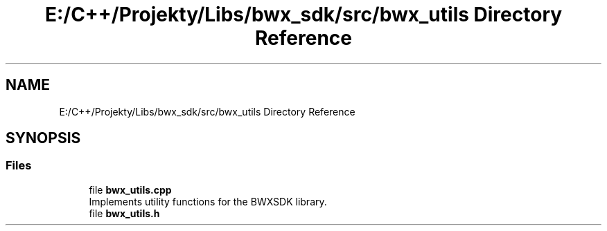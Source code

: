 .TH "E:/C++/Projekty/Libs/bwx_sdk/src/bwx_utils Directory Reference" 3 "Version 1.0.0" "BWX SDK" \" -*- nroff -*-
.ad l
.nh
.SH NAME
E:/C++/Projekty/Libs/bwx_sdk/src/bwx_utils Directory Reference
.SH SYNOPSIS
.br
.PP
.SS "Files"

.in +1c
.ti -1c
.RI "file \fBbwx_utils\&.cpp\fP"
.br
.RI "Implements utility functions for the BWXSDK library\&. "
.ti -1c
.RI "file \fBbwx_utils\&.h\fP"
.br
.in -1c

